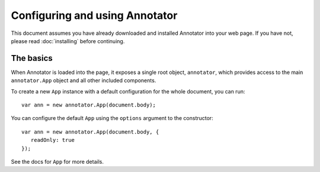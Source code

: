 Configuring and using Annotator
===============================

This document assumes you have already downloaded and installed Annotator into
your web page. If you have not, please read :doc:`installing` before continuing.

The basics
----------

When Annotator is loaded into the page, it exposes a single root object,
``annotator``, which provides access to the main ``annotator.App`` object and
all other included components.

To create a new ``App`` instance with a default configuration for the whole
document, you can run::

   var ann = new annotator.App(document.body);

You can configure the default ``App`` using the ``options`` argument to the
constructor::

   var ann = new annotator.App(document.body, {
      readOnly: true
   });

.. todo:: add JSDoc links here

See the docs for ``App`` for more details.
